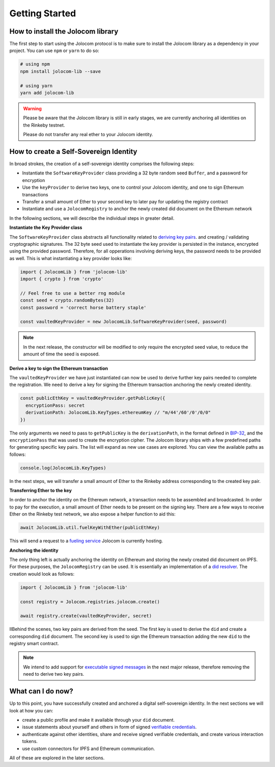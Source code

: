 Getting Started
===============

How to install the Jolocom library
###################################

The first step to start using the Jolocom protocol is to make sure to install the Jolocom library as a dependency in your project. You can use ``npm`` or ``yarn`` to do so:

.. code-block:: bash

  # using npm
  npm install jolocom-lib --save

  # using yarn
  yarn add jolocom-lib

.. warning:: Please be aware that the Jolocom library is still in early stages, we are currently anchoring all identities on the Rinkeby testnet.

  Please do not transfer any real ether to your Jolocom identity.


How to create a Self-Sovereign Identity
#########################################

In broad strokes, the creation of a self-sovereign identity comprises the following steps:

* Instantiate the ``SoftwareKeyProvider`` class providing a 32 byte random seed ``Buffer``, and a password for encryption
* Use the ``keyProvider`` to derive two keys, one to control your Jolocom identity, and one to sign Ethereum transactions
* Transfer a small amount of Ether to your second key to later pay for updating the registry contract
* Instantiate and use a ``JolocomRegistry`` to anchor the newly created did document on the Ethereum network

In the following sections, we will describe the individual steps in greater detail.

**Instantiate the Key Provider class**

The ``SoftwareKeyProvider`` class abstracts all functionality related to `deriving key pairs <https://github.com/bitcoin/bips/blob/master/bip-0032.mediawiki>`_. and creating / validating cryptographic signatures.
The 32 byte seed used to instantiate the key provider is persisted in the instance, encrypted using the provided password. Therefore, for all opperations involving deriving keys, the password needs to be provided as well.
This is what instantiating a key provider looks like:

.. code-block:: typescript

  import { JolocomLib } from 'jolocom-lib'
  import { crypto } from 'crypto'

  // Feel free to use a better rng module
  const seed = crypto.randomBytes(32)
  const password = 'correct horse battery staple'

  const vaultedKeyProvider = new JolocomLib.SoftwareKeyProvider(seed, password)

.. note:: In the next release, the constructor will be modified to only require the encrypted seed value, to reduce the amount of time the seed is exposed.

**Derive a key to sign the Ethereum transaction**

The ``vaultedKeyProvider`` we have just instantiated can now be used to derive further key pairs needed to complete the registration.
We need to derive a key for signing the Ethereum transaction anchoring the newly created identity.

.. code-block:: typescript

  const publicEthKey = vaultedKeyProvider.getPublicKey({
    encryptionPass: secret
    derivationPath: JolocomLib.KeyTypes.ethereumKey // "m/44'/60'/0'/0/0"
  })

.. seealso:: If any of your derived keys become compromised, you only lose one key. All other derived keys (including the most 
  important master key) remain secure. Go to `BIP-32 <https://github.com/bitcoin/bips/blob/master/bip-0032.mediawiki>`_ 
  if you want to find out more about this derivation scheme. 
  We are currently looking at key recovery solutions in case the master key itself is compromised.

The only arguments we need to pass to ``getPublicKey`` is the ``derivationPath``, in the format defined in `BIP-32 <https://github.com/bitcoin/bips/blob/master/bip-0032.mediawiki>`_, and the ``encryptionPass`` that was used to create the encryption cipher.
The Jolocom library ships with a few predefined paths for generating specific key pairs. The list will expand as new use cases are explored.  You can view the available paths as follows:

.. code-block:: typescript

  console.log(JolocomLib.KeyTypes)

In the next steps, we will transfer a small amount of Ether to the Rinkeby address corresponding to the created key pair.

**Transferring Ether to the key**

In order to anchor the identity on the Ethereum network, a transaction needs to be assembled and broadcasted. In order to pay for the execution, a small amount of Ether needs to
be present on the signing key. There are a few ways to receive Ether on the Rinkeby test network, we also expose a helper function to aid this:

.. code-block:: typescript

  await JolocomLib.util.fuelKeyWithEther(publicEthKey)

This will send a request to a `fueling service <https://faucet.jolocom.com/balance>`_ Jolocom is currently hosting.

**Anchoring the identity**

The only thing left is actually anchoring the identity on Ethereum and storing the newly created did document on IPFS.
For these purposes, the ``JolocomRegistry`` can be used. It is essentially an implementation of a `did resolver <https://w3c-ccg.github.io/did-spec/#did-resolvers>`_.
The creation would look as follows:

.. code-block:: typescript

  import { JolocomLib } from 'jolocom-lib'

  const registry = Jolocom.registries.jolocom.create()

  await registry.create(vaultedKeyProvider, secret)

IIBehind the scenes, two key pairs are derived from the seed. The first key is used to derive the ``did`` and create a corresponding ``did`` document.
The second key is used to sign the Ethereum transaction adding the new ``did`` to the registry smart contract.

.. note:: We intend to add support for `executable signed messages <https://github.com/ethereum/EIPs/blob/master/EIPS/eip-1077.md>`_ in the next major release, therefore removing the need to derive two key pairs.


What can I do now?
#########################################

Up to this point, you have successfully created and anchored a digital self-sovereign identity. In the next sections we will look at how you can:

* create a public profile and make it available through your ``did`` document.
* issue statements about yourself and others in form of signed `verifiable credentials <https://w3c.github.io/vc-data-model/>`_.
* authenticate against other identities, share and receive signed verifiable credentials, and create various interaction tokens.
* use custom connectors for IPFS and Ethereum communication.

All of these are explored in the later sections.
